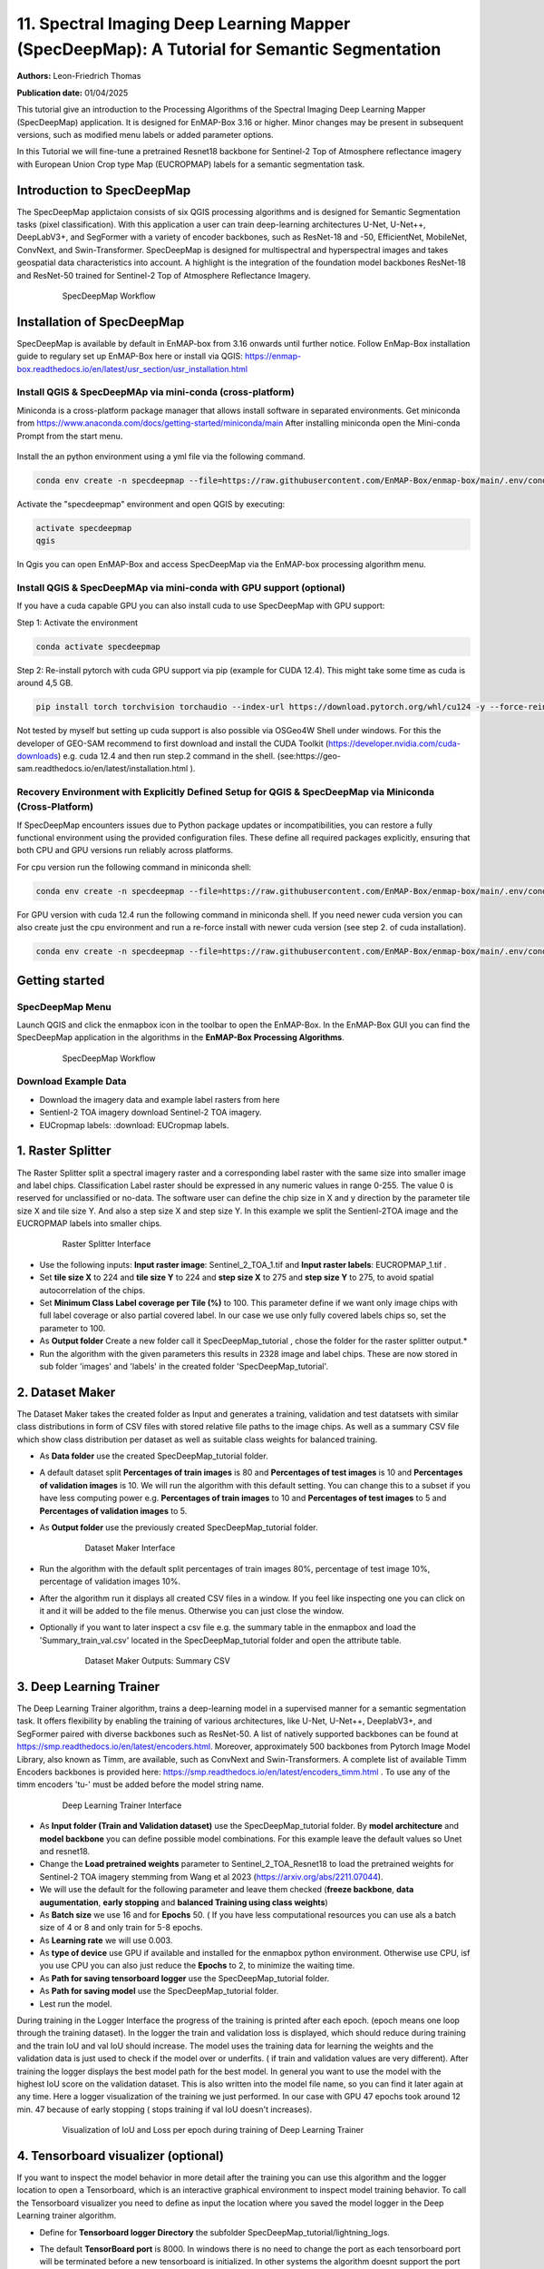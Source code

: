 

11. Spectral Imaging Deep Learning Mapper (SpecDeepMap): A Tutorial for Semantic Segmentation
#############################################################################################

**Authors:** Leon-Friedrich Thomas

**Publication date:** 01/04/2025

This tutorial give an introduction to the Processing Algorithms of the Spectral Imaging Deep Learning Mapper (SpecDeepMap) application.
It is designed for EnMAP-Box 3.16 or higher. Minor changes may be present in subsequent versions, such as modified menu labels or added parameter options.

In this Tutorial we will fine-tune a pretrained Resnet18 backbone for Sentinel-2 Top of Atmosphere reflectance imagery with European Union Crop type Map (EUCROPMAP) labels for a semantic segmentation task.

Introduction to SpecDeepMap
***************************

The SpecDeepMap applictaion consists of six QGIS processing algorithms and is designed for Semantic Segmentation tasks (pixel classification). With this application a user can train  deep-learning architectures U-Net, U-Net++, DeepLabV3+, and SegFormer with a variety of encoder backbones, such as ResNet-18 and -50, EfficientNet, MobileNet, ConvNext, and Swin-Transformer. SpecDeepMap is designed for multispectral and hyperspectral images and takes geospatial data characteristics into account. A highlight is the integration of the foundation model backbones ResNet-18 and ResNet-50 trained for Sentinel-2 Top of Atmosphere Reflectance Imagery.

    .. figure:: img/1_SpecDeepMap_Overview.png

         SpecDeepMap Workflow

Installation of SpecDeepMap
***************************

SpecDeepMap is available by default in EnMAP-box from 3.16 onwards until further notice. Follow EnMap-Box installation guide to regulary set up EnMAP-Box here or install via QGIS:
https://enmap-box.readthedocs.io/en/latest/usr_section/usr_installation.html

Install QGIS & SpecDeepMAp via mini-conda (cross-platform)
==========================================================

Miniconda is a cross-platform package manager that allows install software in separated environments. Get miniconda from https://www.anaconda.com/docs/getting-started/miniconda/main
After installing miniconda open the Mini-conda Prompt from the start menu.

    .. figure:: img/conda.jpg
         :scale: 60%

Install the an python environment using a yml file via the following command.

.. code-block:: bash

   conda env create -n specdeepmap --file=https://raw.githubusercontent.com/EnMAP-Box/enmap-box/main/.env/conda/specdeepmap.yml -c conda-forge -y

Activate the "specdeepmap" environment and open QGIS by executing:

.. code-block:: bash

   activate specdeepmap
   qgis

In Qgis you can open EnMAP-Box and access SpecDeepMap via the EnMAP-box processing algorithm menu.

Install QGIS & SpecDeepMAp via mini-conda with GPU support (optional)
=====================================================================

If you have a cuda capable GPU you can also install cuda to use SpecDeepMap with GPU support:

Step 1: Activate the environment

.. code-block:: bash

   conda activate specdeepmap

Step 2: Re-install pytorch with cuda GPU support via pip (example for CUDA 12.4). This might take some time as cuda is around 4,5 GB.

.. code-block:: bash

   pip install torch torchvision torchaudio --index-url https://download.pytorch.org/whl/cu124 -y --force-reinstall

Not tested by myself but setting up cuda support is also possible via OSGeo4W Shell under windows. For this the developer of GEO-SAM recommend to first download and install the CUDA Toolkit (https://developer.nvidia.com/cuda-downloads) e.g. cuda 12.4 and then run step.2 command in the shell. (see:https://geo-sam.readthedocs.io/en/latest/installation.html ).

Recovery Environment with Explicitly Defined Setup for QGIS & SpecDeepMap via Miniconda (Cross-Platform)
========================================================================================================

If SpecDeepMap encounters issues due to Python package updates or incompatibilities, you can restore a fully functional environment using the provided configuration files. These define all required packages explicitly, ensuring that both CPU and GPU versions run reliably across platforms.

For cpu version run the following command in miniconda shell:

.. code-block:: bash

   conda env create -n specdeepmap --file=https://raw.githubusercontent.com/EnMAP-Box/enmap-box/main/.env/conda/specdeepmap_cpu.yml -c conda-forge -y

For GPU version with cuda 12.4 run the following command in miniconda shell. If you need newer cuda version you can also create just the cpu environment and run a re-force install with newer cuda version (see step 2. of cuda installation).

.. code-block:: bash

   conda env create -n specdeepmap --file=https://raw.githubusercontent.com/EnMAP-Box/enmap-box/main/.env/conda/specdeepmap_cuda.yml -c conda-forge -y



Getting started
***************

SpecDeepMap Menu
================

Launch QGIS and click the enmapbox icon in the toolbar to open the EnMAP-Box. In the EnMAP-Box GUI you can find the SpecDeepMap application in the algorithms in the **EnMAP-Box Processing Algorithms**.

    .. figure:: img/specdeepmap_menu.png

         SpecDeepMap Workflow

Download Example Data
=====================

* Download the imagery data and example label rasters from here
* Sentienl-2 TOA imagery download Sentinel-2 TOA imagery.
* EUCropmap labels: :download: EUCropmap labels.


1. Raster Splitter
******************

The Raster Splitter split a spectral imagery raster and a corresponding label raster with the same size into smaller image and label chips.
Classification Label raster should be expressed in any numeric values in range 0-255. The value 0 is reserved for unclassified or no-data.
The software user can define the chip size in X and y direction by the parameter tile size X and tile size Y. And also a step size X and step size Y.
In this example we split the Sentienl-2TOA image and the EUCROPMAP labels into smaller chips.


   .. figure:: img/1_Rastersplitter.jpeg

         Raster Splitter Interface

* Use the following inputs:  **Input raster image**: Sentinel_2_TOA_1.tif and **Input raster labels**: EUCROPMAP_1.tif .

* Set **tile size X** to 224 and **tile size Y** to 224 and **step size X** to 275 and **step size Y** to 275, to avoid spatial autocorrelation of the chips.

* Set **Minimum Class Label coverage per Tile (%)** to 100. This parameter define if we want only image chips with full label coverage or also partial covered label. In our case we use only fully covered labels chips so, set the parameter to 100.

* As **Output folder** Create a new folder call it SpecDeepMap_tutorial , chose the folder for the raster splitter output.*

* Run the algorithm with the given parameters this results in 2328 image and label chips. These are now stored in sub folder 'images' and 'labels' in the created folder 'SpecDeepMap_tutorial'.



2. Dataset Maker
****************

The Dataset Maker takes the created folder as Input and generates a training, validation and test datatsets with similar class distributions in form of CSV files with stored relative file paths to the image chips.
As well as a summary CSV file which show class distribution per dataset as well as suitable class weights for balanced training.

* As **Data folder** use the created  SpecDeepMap_tutorial folder.
* A default dataset split **Percentages of train images** is 80 and **Percentages of test images** is 10  and **Percentages of validation images** is 10. We will run the algorithm with this default setting. You can change this to a subset if you have less computing power e.g. **Percentages of train images** to 10 and  **Percentages of test images** to 5  and **Percentages of validation images** to 5.

* As **Output folder** use the previously created SpecDeepMap_tutorial folder.

   .. figure:: img/2_Dataset_Maker.jpeg

         Dataset Maker Interface

* Run the algorithm with the default split percentages of train images 80%, percentage of test image 10%, percentage of validation images 10%.

* After the algorithm run it displays all created CSV files in a window. If you feel like inspecting one you can click on it and it will be added to the file menus. Otherwise you can just close the window.
* Optionally if you want to later inspect a csv file e.g. the summary table in the enmapbox and load the 'Summary_train_val.csv' located in the SpecDeepMap_tutorial folder and open the attribute table.

   .. figure:: img/2_Dataset_Maker_Output.jpeg

         Dataset Maker Outputs: Summary CSV

3. Deep Learning Trainer
************************

The Deep Learning Trainer algorithm,  trains a deep-learning model in a supervised manner for a semantic segmentation task. It offers flexibility by enabling the training of various architectures, like U-Net, U-Net++, DeeplabV3+, and SegFormer paired with diverse backbones such as ResNet-50. A list of natively supported backbones can be found at https://smp.readthedocs.io/en/latest/encoders.html. Moreover, approximately 500 backbones from Pytorch Image Model Library, also known as Timm, are available, such as ConvNext and Swin-Transformers. A complete list of available Timm Encoders backbones is provided here: https://smp.readthedocs.io/en/latest/encoders_timm.html . To use any of the timm encoders 'tu-' must be added before the model string name.

   .. figure:: img/3_Deep_learning_trainer.jpeg

         Deep Learning Trainer Interface

* As **Input folder (Train and Validation dataset)** use the SpecDeepMap_tutorial folder. By **model architecture** and **model backbone** you can define possible model combinations. For this example leave the default values so Unet and resnet18.
* Change the **Load pretrained weights** parameter to Sentinel_2_TOA_Resnet18 to load the pretrained weights for Sentinel-2 TOA imagery stemming from Wang et al 2023 (https://arxiv.org/abs/2211.07044).
* We will use the default for the following parameter and leave them checked (**freeze backbone**, **data augumentation**, **early stopping** and **balanced Training using class weights**)

* As **Batch size** we use 16 and for **Epochs** 50. ( If you have less computational resources you can use als a batch size of 4 or 8 and only train for 5-8 epochs.
* As **Learning rate** we will use 0.003.
* As **type of device** use GPU if available and installed for the enmapbox python environment. Otherwise use CPU, isf you use CPU you can also just reduce the **Epochs** to 2, to minimize the waiting time.

* As **Path for saving tensorboard logger** use the SpecDeepMap_tutorial folder.
* As **Path for saving model** use the SpecDeepMap_tutorial folder.
* Lest run the model.

During training in the Logger Interface the progress of the training is printed after each epoch. (epoch means one loop through the training dataset). In the logger the train and validation loss is displayed, which should reduce during training and the train IoU and val IoU should increase.
The model uses the training data for learning the weights and the validation data is just used to check if the model over or underfits. ( if train and validation values are very different).
After training the logger displays the best model path for the best model. In general you want to use the model with the highest IoU score on the validation dataset. This is also written into the model file name, so you can find it later again at any time.
Here a logger visualization of the training we just performed. In our case with GPU 47 epochs took around 12 min. 47 because of early stopping ( stops training if val IoU doesn't increases).

   .. figure:: img/3_Deep_learning_trainer_output.jpeg

         Visualization of IoU and Loss per epoch during training of Deep Learning Trainer


4. Tensorboard visualizer (optional)
************************************

If you want to inspect the model behavior in more detail after the training you can use this algorithm and the logger location to open a Tensorboard, which is an interactive graphical environment to inspect model training behavior.
To call the Tensorboard visualizer you need to define as input the location where you saved the model logger in the Deep Learning trainer algorithm.

* Define for **Tensorboard logger Directory** the subfolder SpecDeepMap_tutorial/lightning_logs.
* The default **TensorBoard port** is 8000. In windows there is no need to change the port as each tensorboard port will be terminated before a new tensorboard is initialized. In other systems the algorithm doesnt support the port terminataion and it is  necessary to define a different port each time to open a new tensorboard.

   .. figure:: img/4_Tensorboard_visualizer.jpeg

         Tensorboard Interface

* Here a snippet of the Tensorboard visualization.

   .. figure:: img/4_Tensorboard_visualizer_output.jpeg

         Visualized Tensorboard

5. Deep Learning Tester
***********************

The Deep Learning Tester evaluates the performance of a trained model on the test dataset. Hereby it calculates the Intersection over Union Score per class as well as the overall mean.
For the parameter **Test Dataset** input the test_files.csv which we created with the Dataset Maker, it should be located in the folder SpecDeepMap_tutorial.

* As model checkpoint you should load the model with the highest Val IoU ( score is written in created checkpoint file names). Load the model with highest val iou score or download this checkpoint file and load the model from the checkpoint file.


   .. figure:: img/5_Deep_learning_tester.jpeg

         Deep Learning Tester Interface


* Use as **Device** GPU if available otherwise CPU.

* Define the location where you want to save **IoU CSV**. Use SpecDeepMap_tutorial as folder location and save a file test_score.csv in it.

* leave rest of default values as is. Run the algorithm. If you load test_score.csv in enmapbox you can inspect the Iou score per class and mean on test dataset. For this load the CSV and open it attribute table.

* Test achived a performance of Iou 0.56, which is in line with other foundation model performances on similar tasks.

* Here the test_score.csv visualized in enmapbox.

   .. figure::  img/5_Deep_learning_tester_output.jpeg

         Deep Learning Tester Output - IoU Scores on test dataset


6. Deep Learning Mapper
***********************

The Deep Learning Mapper can apply a trained model to an entire orthomosaic or satellite scene. In the background this algorithm automatically extracts overlapping image chips from the Input raster, predicts on them and crops them and combine them back together to a continiuos prediction image.
This enables easy employment of the model (also automatically apply same scaling and normalization as used in training of model). By cropping boundary pixels it also minimizes noise in prediction by reducing boundary effect common in 2D- CNNs.


   .. figure::  img/6_Deep_learning_mapper.jpeg

         Deep Learning Mapper Interface

* Use as **Input Raster** the spectral image Sentinel_2_TOA_2.tif and **Ground Truth Raster**: EUCROPMAP_2.tif .

* Use your model checkpoint with highest IoU on Validation data for **Model Checkpoint** ( same checkpoint as we used for the Deep Learning Tester).
* Otherwise use the downloaded checkpoint.

* For the **Minimum overlap of tiles in Percentage** use 20.

* Use ** Device** GPU if available otherwise CPU.

* For **Prediction as Raster** define the output: EU_CROPMAP_2_prediction.tif in the SpecDeepMap_tutorial folder.
* For **IoU CSV** define output: EU_CROPMAP_2_score.csv in the SpecDeepMap_tutorial folder.
* Run the algorithm.

You can open the predicted Raster and CSV in the Enmap-box to inspect the prediction visually and the IoU score per class. Mean IoU is 0.71 great!


   .. figure::  img/6_Deep_learning_mapper_output.jpeg

         Deep Learning mapper Output:Predicted Raster and IoU score


* Now you have absolved the Tutorial, congratultions!




.. Substitutions definitions - AVOID EDITING PAST THIS LINE
   This will be automatically updated by the find_set_subst.py script.
   If you need to create a new substitution manually,
   please add it also to the substitutions.txt file in the
   source folder.

.. |enmapbox| image:: /img/icons/enmapbox.png
   :width: 28px
.. |mActionDeleteSelected| image:: /img/icons/mActionDeleteSelected.svg
   :width: 28px
.. |mActionDeselectAll| image:: /img/icons/mActionDeselectAll.svg
   :width: 28px
.. |mActionInvertSelection| image:: /img/icons/mActionInvertSelection.svg
   :width: 28px
.. |mActionNewAttribute| image:: /img/icons/mActionNewAttribute.svg
   :width: 28px
.. |mActionSaveAllEdits| image:: /img/icons/mActionSaveAllEdits.svg
   :width: 28px
.. |mActionSaveEdits| image:: /img/icons/mActionSaveEdits.svg
   :width: 28px
.. |mActionSelectAll| image:: /img/icons/mActionSelectAll.svg
   :width: 28px
.. |mActionToggleEditing| image:: /img/icons/mActionToggleEditing.svg
   :width: 28px
.. |mSourceFields| image:: /img/icons/mSourceFields.svg
   :width: 28px
.. |plus_green_icon| image:: /img/icons/plus_green_icon.svg
   :width: 28px
.. |profile| image:: /img/icons/profile.svg
   :width: 28px
.. |profile_add_auto| image:: /img/icons/profile_add_auto.svg
   :width: 28px
.. |select_location| image:: /img/icons/select_location.svg
   :width: 28px
.. |speclib_add| image:: /img/icons/speclib_add.svg
   :width: 28px
.. |speclib_save| image:: /img/icons/speclib_save.svg
   :width: 28px
.. |viewlist_spectrumdock| image:: /img/icons/viewlist_spectrumdock.svg
   :width: 28px

